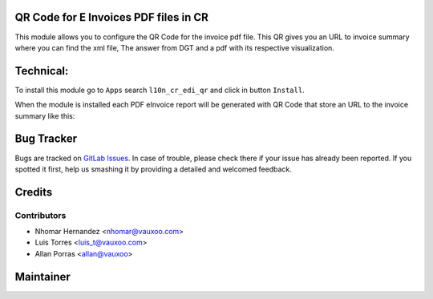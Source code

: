 QR Code for E Invoices PDF files in CR
======================================


This module allows you to configure the QR Code for the invoice pdf file. This QR gives you an URL to invoice
summary where you can find the xml file, The answer from DGT and a pdf with its respective visualization.


Technical:
==========

To install this module go to ``Apps`` search ``l10n_cr_edi_qr`` and click
in button ``Install``.

When the module is installed each PDF eInvoice report will be generated with QR Code that store an URL 
to the invoice summary like this:

  .. image:: ../l10n_cr_edi_qr/static/src/img/l10n_cr_edi_qr_pdf_qr.png
          :align: center
          :width: 600pt
          :alt: QR Code in pdf

Bug Tracker
===========

Bugs are tracked on
`GitLab Issues <https://git.vauxoo.com/Vauxoo/costarica/issues>`_.
In case of trouble, please check there if your issue has already been reported.
If you spotted it first, help us smashing it by providing a detailed and
welcomed feedback.


Credits
=======

Contributors
------------

* Nhomar Hernandez <nhomar@vauxoo.com>
* Luis Torres <luis_t@vauxoo.com>
* Allan Porras <allan@vauxoo>

Maintainer
==========

.. image:: https://s3.amazonaws.com/s3.vauxoo.com/description_logo.png
   :alt: Vauxoo
   :target: https://vauxoo.com
